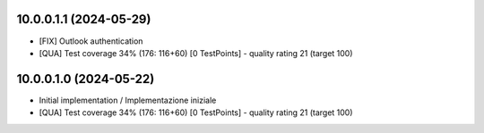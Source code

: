 10.0.0.1.1 (2024-05-29)
~~~~~~~~~~~~~~~~~~~~~~~

* [FIX] Outlook authentication
* [QUA] Test coverage 34% (176: 116+60) [0 TestPoints] - quality rating 21 (target 100)

10.0.0.1.0 (2024-05-22)
~~~~~~~~~~~~~~~~~~~~~~~

* Initial implementation / Implementazione iniziale
* [QUA] Test coverage 34% (176: 116+60) [0 TestPoints] - quality rating 21 (target 100)
